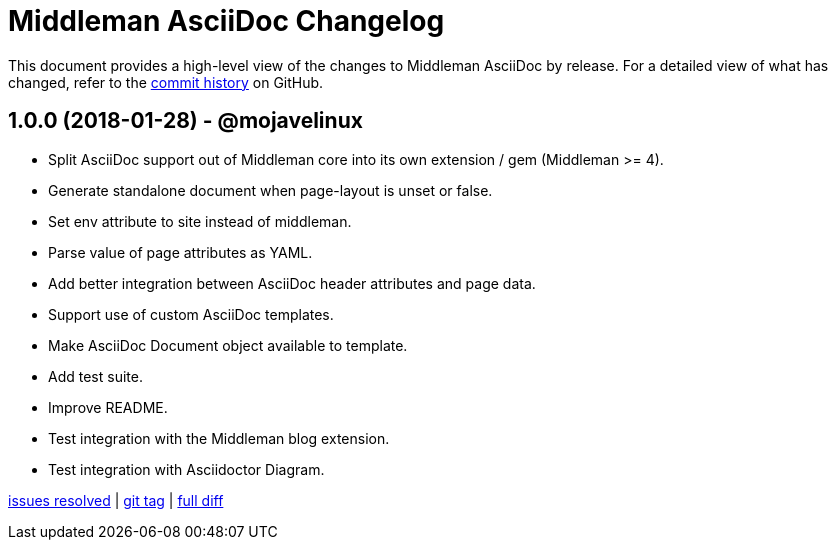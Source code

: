 = {project-name} Changelog
:project-name: Middleman AsciiDoc
:uri-repo: https://github.com/middleman/middleman-asciidoc

This document provides a high-level view of the changes to {project-name} by release.
For a detailed view of what has changed, refer to the {uri-repo}/commits/master[commit history] on GitHub.

== 1.0.0 (2018-01-28) - @mojavelinux

* Split AsciiDoc support out of Middleman core into its own extension / gem (Middleman >= 4).
* Generate standalone document when page-layout is unset or false.
* Set env attribute to site instead of middleman.
* Parse value of page attributes as YAML.
* Add better integration between AsciiDoc header attributes and page data.
* Support use of custom AsciiDoc templates.
* Make AsciiDoc Document object available to template.
* Add test suite.
* Improve README.
* Test integration with the Middleman blog extension.
* Test integration with Asciidoctor Diagram.

{uri-repo}/issues?q=milestone%3Av1.0.0[issues resolved] |
{uri-repo}/releases/tag/v1.0.0[git tag] |
{uri-repo}/compare/1e7871a3237320239f31da10d982174f84497daa...v1.0.0[full diff]
